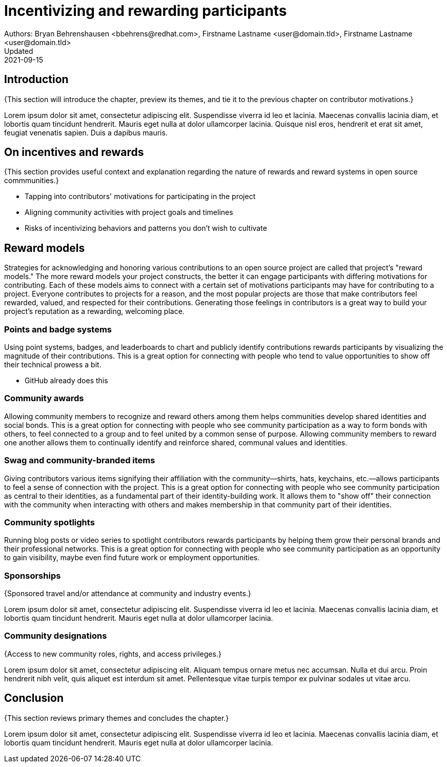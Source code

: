 = Incentivizing and rewarding participants
Authors: Bryan Behrenshausen <bbehrens@redhat.com>, Firstname Lastname <user@domain.tld>, Firstname Lastname <user@domain.tld>
Updated: 2021-09-15

== Introduction

{This section will introduce the chapter, preview its themes, and tie it to the previous chapter on contributor motivations.}

Lorem ipsum dolor sit amet, consectetur adipiscing elit.
Suspendisse viverra id leo et lacinia.
Maecenas convallis lacinia diam, et lobortis quam tincidunt hendrerit.
Mauris eget nulla at dolor ullamcorper lacinia.
Quisque nisl eros, hendrerit et erat sit amet, feugiat venenatis sapien.
Duis a dapibus mauris.

== On incentives and rewards

{This section provides useful context and explanation regarding the nature of rewards and reward systems in open source commmunities.}

- Tapping into contributors' motivations for participating in the project
- Aligning community activities with project goals and timelines
- Risks of incentivizing behaviors and patterns you don't wish to cultivate

== Reward models

Strategies for acknowledging and honoring various contributions to an open source project are called that project's "reward models."
The more reward models your project constructs, the better it can engage participants with differing motivations for contributing.
Each of these models aims to connect with a certain set of motivations participants may have for contributing to a project.
Everyone contributes to projects for a reason, and the most popular projects are those that make contributors feel rewarded, valued, and respected for their contributions.
Generating those feelings in contributors is a great way to build your project's reputation as a rewarding, welcoming place.

=== Points and badge systems

Using point systems, badges, and leaderboards to chart and publicly identify contributions rewards participants by visualizing the magnitude of their contributions.
This is a great option for connecting with people who tend to value opportunities to show off their technical prowess a bit.

- GitHub already does this

=== Community awards

Allowing community members to recognize and reward others among them helps communities develop shared identities and social bonds.
This is a great option for connecting with people who see community participation as a way to form bonds with others, to feel connected to a group and to feel united by a common sense of purpose.
Allowing community members to reward one another allows them to continually identify and reinforce shared, communal values and identities.


=== Swag and community-branded items

Giving contributors various items signifying their affiliation with the community—shirts, hats, keychains, etc.—allows  participants to feel a sense of connection with the project.
This is a great option for connecting with people who see community participation as central to their identities, as a fundamental part of their identity-building work.
It allows them to "show off" their connection with the community when interacting with others and makes membership in that community part of their identities.

=== Community spotlights

Running blog posts or video series to spotlight contributors rewards participants by helping them grow their personal brands and their professional networks.
This is a great option for connecting with people who see community participation as an opportunity to gain visibility, maybe even find future work or employment opportunities.

=== Sponsorships

{Sponsored travel and/or attendance at community and industry events.}

Lorem ipsum dolor sit amet, consectetur adipiscing elit.
Suspendisse viverra id leo et lacinia.
Maecenas convallis lacinia diam, et lobortis quam tincidunt hendrerit.
Mauris eget nulla at dolor ullamcorper lacinia.

=== Community designations

{Access to new community roles, rights, and access privileges.}

Lorem ipsum dolor sit amet, consectetur adipiscing elit.
Aliquam tempus ornare metus nec accumsan.
Nulla et dui arcu.
Proin hendrerit nibh velit, quis aliquet est interdum sit amet.
Pellentesque vitae turpis tempor ex pulvinar sodales ut vitae arcu.

== Conclusion

{This section reviews primary themes and concludes the chapter.}

Lorem ipsum dolor sit amet, consectetur adipiscing elit.
Suspendisse viverra id leo et lacinia.
Maecenas convallis lacinia diam, et lobortis quam tincidunt hendrerit.
Mauris eget nulla at dolor ullamcorper lacinia.

